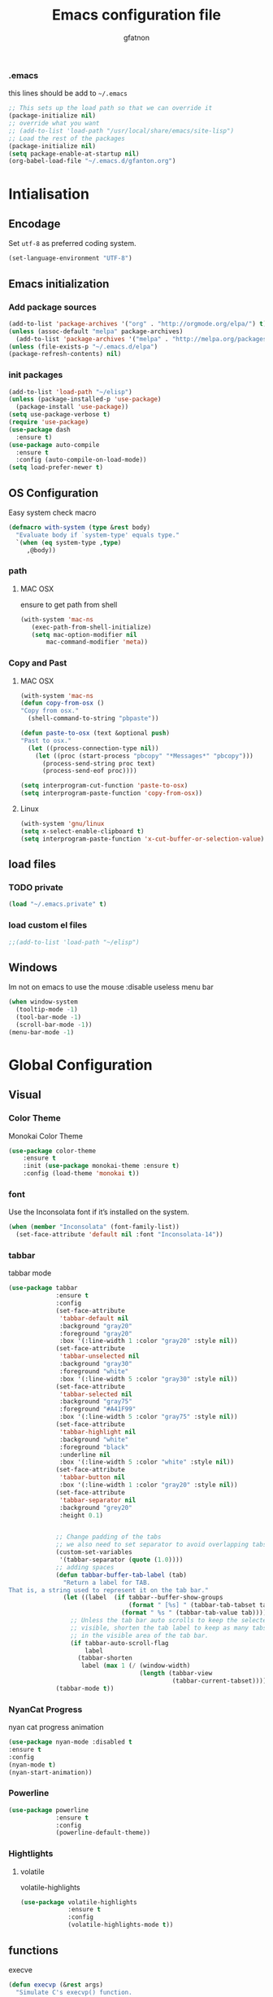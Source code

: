 #+TITLE: Emacs configuration file
#+AUTHOR: gfatnon
#+BABEL: :cache yes
#+LATEX_HEADER: \usepackage{parskip}
#+LATEX_HEADER: \usepackage{inconsolata}
#+PROPERTY: header-args :tangle yes :comments org

*** .emacs
this lines should be add to =~/.emacs=

#+BEGIN_SRC  emacs-lisp  :tangle no
;; This sets up the load path so that we can override it
(package-initialize nil)
;; override what you want
;; (add-to-list 'load-path "/usr/local/share/emacs/site-lisp")
;; Load the rest of the packages
(package-initialize nil)
(setq package-enable-at-startup nil)
(org-babel-load-file "~/.emacs.d/gfanton.org")
#+END_SRC


* Intialisation
** Encodage
   Set =utf-8= as preferred coding system.

   #+BEGIN_SRC emacs-lisp
     (set-language-environment "UTF-8")
   #+END_SRC

** Emacs initialization
*** Add package sources
#+BEGIN_SRC emacs-lisp
(add-to-list 'package-archives '("org" . "http://orgmode.org/elpa/") t)
(unless (assoc-default "melpa" package-archives)
  (add-to-list 'package-archives '("melpa" . "http://melpa.org/packages/") t))
(unless (file-exists-p "~/.emacs.d/elpa") 
(package-refresh-contents) nil)

#+END_SRC

*** init packages
#+BEGIN_SRC emacs-lisp
(add-to-list 'load-path "~/elisp")
(unless (package-installed-p 'use-package)
  (package-install 'use-package))
(setq use-package-verbose t)
(require 'use-package)
(use-package dash
  :ensure t)
(use-package auto-compile
  :ensure t
  :config (auto-compile-on-load-mode))
(setq load-prefer-newer t)
#+END_SRC

** OS Configuration
   
Easy system check macro

#+BEGIN_SRC emacs-lisp
(defmacro with-system (type &rest body)
  "Evaluate body if `system-type' equals type."
  `(when (eq system-type ,type)
     ,@body))
#+END_SRC

*** path
****  MAC OSX
ensure to get path from shell

#+BEGIN_SRC emacs-lisp
 (with-system 'mac-ns
  	(exec-path-from-shell-initialize)
	(setq mac-option-modifier nil
        mac-command-modifier 'meta))
#+END_SRC

*** Copy and Past
**** MAC OSX
#+BEGIN_SRC emacs-lisp
(with-system 'mac-ns
(defun copy-from-osx ()
"Copy from osx."
  (shell-command-to-string "pbpaste"))

(defun paste-to-osx (text &optional push)
"Past to osx."
  (let ((process-connection-type nil))
    (let ((proc (start-process "pbcopy" "*Messages*" "pbcopy")))
      (process-send-string proc text)
      (process-send-eof proc))))

(setq interprogram-cut-function 'paste-to-osx)
(setq interprogram-paste-function 'copy-from-osx))
#+END_SRC

**** Linux
#+BEGIN_SRC emacs-lisp
(with-system 'gnu/linux
(setq x-select-enable-clipboard t)
(setq interprogram-paste-function 'x-cut-buffer-or-selection-value))
#+END_SRC

** load files
*** TODO private
#+BEGIN_SRC emacs-lisp
(load "~/.emacs.private" t)
#+END_SRC

*** load custom el files
#+BEGIN_SRC emacs-lisp
;;(add-to-list 'load-path "~/elisp")
#+END_SRC

** Windows
   
   Im not on emacs to use the mouse
   :disable useless menu bar
   
   #+BEGIN_SRC emacs-lisp
(when window-system
  (tooltip-mode -1)
  (tool-bar-mode -1)
  (scroll-bar-mode -1))
(menu-bar-mode -1)
   #+END_SRC
   
* Global Configuration
** Visual
*** Color Theme

Monokai Color Theme

#+BEGIN_SRC emacs-lisp
(use-package color-theme
	:ensure t
	:init (use-package monokai-theme :ensure t)
	:config (load-theme 'monokai t))
#+END_SRC

*** font

Use the Inconsolata font if it’s installed on the system.

#+BEGIN_SRC emacs-lisp
(when (member "Inconsolata" (font-family-list))
  (set-face-attribute 'default nil :font "Inconsolata-14"))
#+END_SRC

*** tabbar

tabbar mode

#+BEGIN_SRC emacs-lisp
(use-package tabbar
			 :ensure t
			 :config
			 (set-face-attribute
			  'tabbar-default nil
			  :background "gray20"
			  :foreground "gray20"
			  :box '(:line-width 1 :color "gray20" :style nil))
			 (set-face-attribute
			  'tabbar-unselected nil
			  :background "gray30"
			  :foreground "white"
			  :box '(:line-width 5 :color "gray30" :style nil))
			 (set-face-attribute
			  'tabbar-selected nil
			  :background "gray75"
			  :foreground "#A41F99"
			  :box '(:line-width 5 :color "gray75" :style nil))
			 (set-face-attribute
			  'tabbar-highlight nil
			  :background "white"
			  :foreground "black"
			  :underline nil
			  :box '(:line-width 5 :color "white" :style nil))
			 (set-face-attribute
			  'tabbar-button nil
			  :box '(:line-width 1 :color "gray20" :style nil))
			 (set-face-attribute
			  'tabbar-separator nil
			  :background "grey20"
			  :height 0.1)


			 ;; Change padding of the tabs
			 ;; we also need to set separator to avoid overlapping tabs by highlighted tabs
			 (custom-set-variables
			  '(tabbar-separator (quote (1.0))))
			 ;; adding spaces
			 (defun tabbar-buffer-tab-label (tab)
			   "Return a label for TAB.
That is, a string used to represent it on the tab bar."
			   (let ((label  (if tabbar--buffer-show-groups
								 (format " [%s] " (tabbar-tab-tabset tab))
							   (format " %s " (tabbar-tab-value tab)))))
				 ;; Unless the tab bar auto scrolls to keep the selected tab
				 ;; visible, shorten the tab label to keep as many tabs as possible
				 ;; in the visible area of the tab bar.
				 (if tabbar-auto-scroll-flag
					 label
				   (tabbar-shorten
					label (max 1 (/ (window-width)
									(length (tabbar-view
											 (tabbar-current-tabset)))))))))
			 (tabbar-mode t))
#+END_SRC

*** NyanCat Progress

nyan cat progress animation

#+BEGIN_SRC emacs-lisp
(use-package nyan-mode :disabled t
:ensure t
:config
(nyan-mode t)
(nyan-start-animation))
#+END_SRC
*** Powerline
#+BEGIN_SRC emacs-lisp
(use-package powerline
			 :ensure t
			 :config
			 (powerline-default-theme))
#+END_SRC

*** Hightlights
**** volatile

volatile-highlights

#+BEGIN_SRC emacs-lisp
(use-package volatile-highlights
			 :ensure t
			 :config
			 (volatile-highlights-mode t))
#+END_SRC

** functions
   
   execve
   
   #+BEGIN_SRC emacs-lisp
(defun execvp (&rest args)
  "Simulate C's execvp() function.
Quote each argument seperately, join with spaces and call shell-command-to-string to run in a shell."
  (let ((cmd (mapconcat 'shell-quote-argument args " ")))
    (shell-command-to-string cmd)))
   #+END_SRC
   
** Undo - Redo
*** undo-tree
#+BEGIN_SRC emacs-lisp
(use-package undo-tree
  :defer t
  :ensure t
  :diminish undo-tree-mode
  :config
  (progn
    (global-undo-tree-mode)
    (setq undo-tree-visualizer-timestamps t)
    (setq undo-tree-visualizer-diff t)))
#+END_SRC

*** winner-mode
#+BEGIN_SRC emacs-lisp
(use-package winner
  :ensure t
  :defer t
  :config (winner-mode 1))
#+END_SRC

** Ido
   
   install ido
   
   #+BEGIN_SRC emacs-lisp
(use-package ido
  :config
  (progn
  (ido-mode 1)
  (ido-everywhere 1)
  (setq ido-default-buffer-method 'selected-window)))

   #+END_SRC
   
   ido ubiquitous
   
   #+BEGIN_SRC emacs-lisp
(use-package ido-ubiquitous
	:ensure t
	:init
	(setq org-completion-use-ido t)
	(setq magit-completing-read-function 'magit-ido-completing-read)
	:config
	(ido-ubiquitous-mode 1))
   #+END_SRC
   
** helm
*** helm
    
    incremental and narrowing framework
    
    #+BEGIN_SRC 

    #+END_SRC
    
*** helm- 
    
** History
#+BEGIN_SRC emacs-lisp
(setq savehist-file "~/.emacs.d/savehist")
(savehist-mode 1)
(setq history-length t)
(setq history-delete-duplicates t)
(setq savehist-save-minibuffer-history 1)
(setq savehist-additional-variables
      '(kill-ring
        search-ring
        regexp-search-ring))
#+END_SRC

** Whitespace

No whitespace at the end of the line

#+BEGIN_SRC emacs-lisp
(defun del-end-whitespace ()
  "Deletes all blank lines at the end of the file, even the last one"
  (interactive)
  (save-excursion
    (save-restriction
      (widen)
      (goto-char (point-max))
      (delete-blank-lines)
      (let ((trailnewlines (abs (skip-chars-backward "\n\t"))))
      (if (> trailnewlines 1)
          (progn
	        (delete-char trailnewlines)))))))
#+END_SRC

** auto-complete

#+BEGIN_SRC emacs-lisp
(use-package company
  :ensure t
  :config
  (add-hook 'prog-mode-hook 'company-mode))
#+END_SRC

** Snippets

load yas

#+BEGIN_SRC emacs-lisp
(use-package yasnippet
			 :ensure t
			 :init
			 (setq yas-snippet-dirs "~/.emacs.d/snippets") ;; not really need - default yas folder
			 (yas-global-mode 1))
#+END_SRC

** PCRE

I prefere to use PCRE instead of emacs regex engine

#+BEGIN_SRC emcas_lisp
(use-package pcre2lisp
			 :ensure t
			 :config
			 (pcre-mode))
#+END_SRC


* Coding 
** PHP-mode
#+BEGIN_SRC emacs-list
(use-package php-mode :ensure t :defer t)
#+END_SRC

   
* Key
** Navigation
   
   Jump between parenthesis
   
   #+BEGIN_SRC emacs_lisp
(global-set-key (kbd "C-x <down>") 'forward-sexp)
(global-set-key (kbd "C-x <up>") 'backward-sexp)
   #+END_SRC
   
** override
   
   commande
   #+BEGIN_SRC emacs_lisp
(global-set-key (kbd "C-x x") 'hlm)
   #+END_SRC
   
   #+BEGIN_SRC emacs_lisp
(global-set-key (kbd "C-x <down>") 'forward-sexp)
(global-set-key (kbd "C-x <up>") 'backward-sexp)
   #+END_SRC
   
** New line

   always indent on new line

   #+BEGIN_SRC emacs-lisp
   (global-set-key (kbd "RET") 'newline-and-indent)
   #+END_SRC
   
   #+BEGIN_SRC emacs-lisp
(defun sanityinc/kill-back-to-indentation ()
  "Kill from point back to the first non-whitespace character on the line."
  (interactive)
  (let ((prev-pos (point)))
    (back-to-indentation)
    (kill-region (point) prev-pos)))

(bind-key "C-M-<backspace>" 'sanityinc/kill-back-to-indentation)
   #+END_SRC
